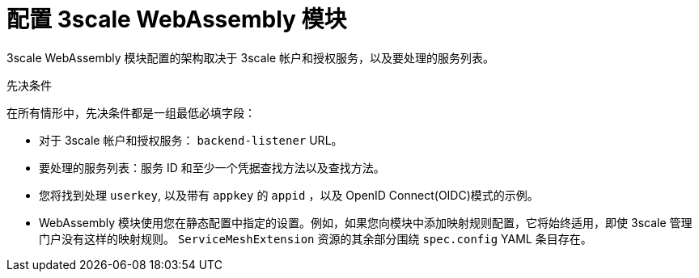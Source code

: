 // Module included in the following assembly:
//
// service_mesh/v2x/ossm-threescale-webassembly-module.adoc

[id="threescale-configuring-the-threescale-webassembly-module_{context}"]
= 配置 3scale WebAssembly 模块

3scale WebAssembly 模块配置的架构取决于 3scale 帐户和授权服务，以及要处理的服务列表。

.先决条件

在所有情形中，先决条件都是一组最低必填字段：

* 对于 3scale 帐户和授权服务： `backend-listener` URL。
* 要处理的服务列表：服务 ID 和至少一个凭据查找方法以及查找方法。
* 您将找到处理 `userkey`, 以及带有 `appkey` 的 `appid` ，以及 OpenID Connect(OIDC)模式的示例。
* WebAssembly 模块使用您在静态配置中指定的设置。例如，如果您向模块中添加映射规则配置，它将始终适用，即使 3scale 管理门户没有这样的映射规则。 `ServiceMeshExtension` 资源的其余部分围绕 `spec.config` YAML 条目存在。
